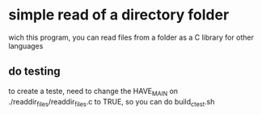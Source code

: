 
* simple read of a directory folder

wich this program, you can read files from a folder as a C library for other languages

** do testing

to create a teste, need to change the HAVE_MAIN on ./readdir_files/readdir_files.c to TRUE, so you can do build_c_test.sh
